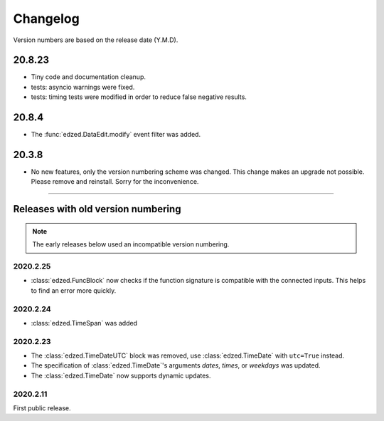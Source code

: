 =========
Changelog
=========

Version numbers are based on the release date (Y.M.D).

20.8.23
=======

- Tiny code and documentation cleanup.
- tests: asyncio warnings were fixed.
- tests: timing tests were modified in order to reduce false negative results.

20.8.4
======

- The :func:`edzed.DataEdit.modify` event filter was added.

20.3.8
======

- No new features, only the version numbering scheme was changed.
  This change makes an upgrade not possible. Please remove and reinstall.
  Sorry for the inconvenience.

----

Releases with old version numbering
===================================

.. note::

  The early releases below used an incompatible version numbering.

2020.2.25
---------

- :class:`edzed.FuncBlock` now checks if the function signature
  is compatible with the connected inputs. This helps to find
  an error more quickly.

2020.2.24
---------

- :class:`edzed.TimeSpan` was added

2020.2.23
---------

- The :class:`edzed.TimeDateUTC` block was removed,
  use :class:`edzed.TimeDate` with ``utc=True`` instead.

- The specification of :class:`edzed.TimeDate`\'s arguments
  *dates*, *times*, or *weekdays* was updated.

- The :class:`edzed.TimeDate` now supports dynamic updates.

2020.2.11
---------

First public release.
